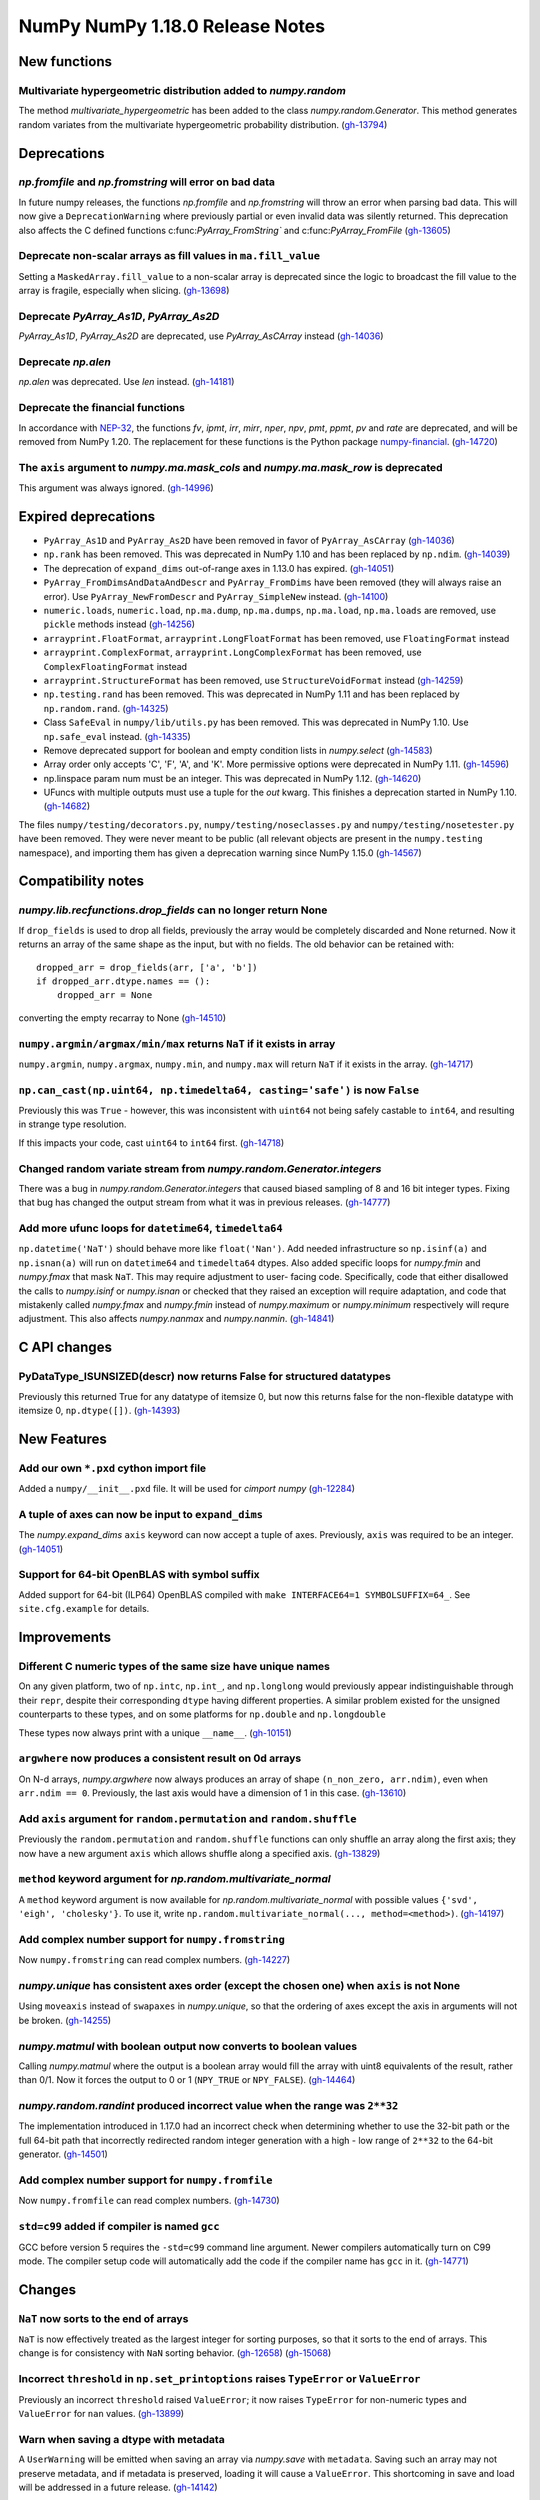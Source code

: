 ================================
NumPy NumPy 1.18.0 Release Notes
================================


New functions
=============

Multivariate hypergeometric distribution added to `numpy.random`
----------------------------------------------------------------
The method `multivariate_hypergeometric` has been added to the class
`numpy.random.Generator`.  This method generates random variates from
the multivariate hypergeometric probability distribution.
(`gh-13794 <https://github.com/numpy/numpy/pull/13794>`__)


Deprecations
============

`np.fromfile` and `np.fromstring` will error on bad data
--------------------------------------------------------

In future numpy releases, the functions `np.fromfile` and `np.fromstring`
will throw an error when parsing bad data.
This will now give a ``DeprecationWarning`` where previously partial or
even invalid data was silently returned. This deprecation also affects
the C defined functions c:func:`PyArray_FromString`` and
c:func:`PyArray_FromFile`
(`gh-13605 <https://github.com/numpy/numpy/pull/13605>`__)

Deprecate non-scalar arrays as fill values in ``ma.fill_value``
---------------------------------------------------------------
Setting a ``MaskedArray.fill_value`` to a non-scalar array is deprecated
since the logic to broadcast the fill value to the array is fragile,
especially when slicing.
(`gh-13698 <https://github.com/numpy/numpy/pull/13698>`__)

Deprecate `PyArray_As1D`, `PyArray_As2D`
----------------------------------------
`PyArray_As1D`, `PyArray_As2D` are deprecated, use
`PyArray_AsCArray` instead
(`gh-14036 <https://github.com/numpy/numpy/pull/14036>`__)

Deprecate `np.alen`
-------------------
`np.alen` was deprecated. Use `len` instead.
(`gh-14181 <https://github.com/numpy/numpy/pull/14181>`__)

Deprecate the financial functions
---------------------------------
In accordance with
`NEP-32 <https://numpy.org/neps/nep-0032-remove-financial-functions.html>`_,
the functions `fv`, `ipmt`, `irr`, `mirr`, `nper`, `npv`, `pmt`, `ppmt`,
`pv` and `rate` are deprecated, and will be removed from NumPy 1.20.
The replacement for these functions is the Python package
`numpy-financial <https://pypi.org/project/numpy-financial>`_.
(`gh-14720 <https://github.com/numpy/numpy/pull/14720>`__)

The ``axis`` argument to `numpy.ma.mask_cols` and `numpy.ma.mask_row` is deprecated
-----------------------------------------------------------------------------------
This argument was always ignored.
(`gh-14996 <https://github.com/numpy/numpy/pull/14996>`__)


Expired deprecations
====================

* ``PyArray_As1D`` and ``PyArray_As2D`` have been removed in favor of
  ``PyArray_AsCArray``
  (`gh-14036 <https://github.com/numpy/numpy/pull/14036>`__)

* ``np.rank`` has been removed. This was deprecated in NumPy 1.10
  and has been replaced by ``np.ndim``.
  (`gh-14039 <https://github.com/numpy/numpy/pull/14039>`__)

* The deprecation of ``expand_dims`` out-of-range axes in 1.13.0 has
  expired.
  (`gh-14051 <https://github.com/numpy/numpy/pull/14051>`__)

* ``PyArray_FromDimsAndDataAndDescr`` and ``PyArray_FromDims`` have been
  removed (they will always raise an error). Use ``PyArray_NewFromDescr``
  and ``PyArray_SimpleNew`` instead.
  (`gh-14100 <https://github.com/numpy/numpy/pull/14100>`__)

* ``numeric.loads``, ``numeric.load``, ``np.ma.dump``,
  ``np.ma.dumps``, ``np.ma.load``, ``np.ma.loads`` are removed,
  use ``pickle`` methods instead
  (`gh-14256 <https://github.com/numpy/numpy/pull/14256>`__)

* ``arrayprint.FloatFormat``, ``arrayprint.LongFloatFormat`` has been removed,
  use ``FloatingFormat`` instead
* ``arrayprint.ComplexFormat``, ``arrayprint.LongComplexFormat`` has been
  removed, use ``ComplexFloatingFormat`` instead
* ``arrayprint.StructureFormat`` has been removed, use ``StructureVoidFormat``
  instead
  (`gh-14259 <https://github.com/numpy/numpy/pull/14259>`__)

* ``np.testing.rand`` has been removed. This was deprecated in NumPy 1.11
  and has been replaced by ``np.random.rand``.
  (`gh-14325 <https://github.com/numpy/numpy/pull/14325>`__)

* Class ``SafeEval`` in ``numpy/lib/utils.py`` has been removed. This was deprecated in NumPy 1.10.
  Use ``np.safe_eval`` instead.
  (`gh-14335 <https://github.com/numpy/numpy/pull/14335>`__)

* Remove deprecated support for boolean and empty condition lists in
  `numpy.select`
  (`gh-14583 <https://github.com/numpy/numpy/pull/14583>`__)

* Array order only accepts 'C', 'F', 'A', and 'K'. More permissive options
  were deprecated in NumPy 1.11.
  (`gh-14596 <https://github.com/numpy/numpy/pull/14596>`__)

* np.linspace param num must be an integer. This was deprecated in NumPy 1.12.
  (`gh-14620 <https://github.com/numpy/numpy/pull/14620>`__)

* UFuncs with multiple outputs must use a tuple for the `out` kwarg. This
  finishes a deprecation started in NumPy 1.10.
  (`gh-14682 <https://github.com/numpy/numpy/pull/14682>`__)

The files ``numpy/testing/decorators.py``, ``numpy/testing/noseclasses.py``
and ``numpy/testing/nosetester.py`` have been removed.  They were never
meant to be public (all relevant objects are present in the
``numpy.testing`` namespace), and importing them has given a deprecation
warning since NumPy 1.15.0
(`gh-14567 <https://github.com/numpy/numpy/pull/14567>`__)


Compatibility notes
===================

`numpy.lib.recfunctions.drop_fields` can no longer return None
--------------------------------------------------------------
If ``drop_fields`` is used to drop all fields, previously the array would
be completely discarded and None returned. Now it returns an array of the
same shape as the input, but with no fields. The old behavior can be retained
with::

    dropped_arr = drop_fields(arr, ['a', 'b'])
    if dropped_arr.dtype.names == ():
        dropped_arr = None

converting the empty recarray to None
(`gh-14510 <https://github.com/numpy/numpy/pull/14510>`__)

``numpy.argmin/argmax/min/max`` returns ``NaT`` if it exists in array
---------------------------------------------------------------------
``numpy.argmin``, ``numpy.argmax``, ``numpy.min``, and ``numpy.max`` will return
``NaT`` if it exists in the array.
(`gh-14717 <https://github.com/numpy/numpy/pull/14717>`__)

``np.can_cast(np.uint64, np.timedelta64, casting='safe')`` is now ``False``
---------------------------------------------------------------------------

Previously this was ``True`` - however, this was inconsistent with ``uint64``
not being safely castable to ``int64``, and resulting in strange type
resolution.

If this impacts your code, cast ``uint64`` to ``int64`` first.
(`gh-14718 <https://github.com/numpy/numpy/pull/14718>`__)

Changed random variate stream from `numpy.random.Generator.integers`
--------------------------------------------------------------------
There was a bug in `numpy.random.Generator.integers` that caused biased
sampling of 8 and 16 bit integer types. Fixing that bug has changed the
output stream from what it was in previous releases.
(`gh-14777 <https://github.com/numpy/numpy/pull/14777>`__)

Add more ufunc loops for ``datetime64``, ``timedelta64``
--------------------------------------------------------
``np.datetime('NaT')`` should behave more like ``float('Nan')``. Add needed
infrastructure so ``np.isinf(a)`` and ``np.isnan(a)`` will run on
``datetime64`` and ``timedelta64`` dtypes. Also added specific loops for
`numpy.fmin` and `numpy.fmax` that mask ``NaT``. This may require adjustment to user-
facing code. Specifically, code that either disallowed the calls to
`numpy.isinf` or `numpy.isnan` or checked that they raised an exception will
require adaptation, and code that mistakenly called `numpy.fmax` and
`numpy.fmin` instead of `numpy.maximum` or `numpy.minimum` respectively will
requre adjustment. This also affects `numpy.nanmax` and `numpy.nanmin`.
(`gh-14841 <https://github.com/numpy/numpy/pull/14841>`__)


C API changes
=============

PyDataType_ISUNSIZED(descr) now returns False for structured datatypes
----------------------------------------------------------------------
Previously this returned True for any datatype of itemsize 0, but now this
returns false for the non-flexible datatype with itemsize 0, ``np.dtype([])``.
(`gh-14393 <https://github.com/numpy/numpy/pull/14393>`__)


New Features
============


Add our own ``*.pxd`` cython import file
--------------------------------------------
Added a ``numpy/__init__.pxd`` file. It will be used for `cimport numpy`
(`gh-12284 <https://github.com/numpy/numpy/pull/12284>`__)

A tuple of axes can now be input to ``expand_dims``
---------------------------------------------------
The `numpy.expand_dims` ``axis`` keyword can now accept a tuple of
axes.  Previously, ``axis`` was required to be an integer.
(`gh-14051 <https://github.com/numpy/numpy/pull/14051>`__)

Support for 64-bit OpenBLAS with symbol suffix
----------------------------------------------
Added support for 64-bit (ILP64) OpenBLAS compiled with
``make INTERFACE64=1 SYMBOLSUFFIX=64_``. See ``site.cfg.example``
for details.

Improvements
============

Different C numeric types of the same size have unique names
------------------------------------------------------------
On any given platform, two of ``np.intc``, ``np.int_``, and ``np.longlong``
would previously appear indistinguishable through their ``repr``, despite
their corresponding ``dtype`` having different properties.
A similar problem existed for the unsigned counterparts to these types, and on
some platforms for ``np.double`` and ``np.longdouble``

These types now always print with a unique ``__name__``.
(`gh-10151 <https://github.com/numpy/numpy/pull/10151>`__)

``argwhere`` now produces a consistent result on 0d arrays
----------------------------------------------------------
On N-d arrays, `numpy.argwhere` now always produces an array of shape
``(n_non_zero, arr.ndim)``, even when ``arr.ndim == 0``. Previously, the
last axis would have a dimension of 1 in this case.
(`gh-13610 <https://github.com/numpy/numpy/pull/13610>`__)

Add ``axis`` argument for ``random.permutation`` and ``random.shuffle``
-----------------------------------------------------------------------

Previously the ``random.permutation`` and ``random.shuffle`` functions
can only shuffle an array along the first axis; they now have a
new argument ``axis`` which allows shuffle along a specified axis.
(`gh-13829 <https://github.com/numpy/numpy/pull/13829>`__)

``method`` keyword argument for `np.random.multivariate_normal`
---------------------------------------------------------------
A ``method`` keyword argument is now available for
`np.random.multivariate_normal` with possible values
``{'svd', 'eigh', 'cholesky'}``. To use it, write
``np.random.multivariate_normal(..., method=<method>)``.
(`gh-14197 <https://github.com/numpy/numpy/pull/14197>`__)

Add complex number support for ``numpy.fromstring``
---------------------------------------------------
Now ``numpy.fromstring`` can read complex numbers.
(`gh-14227 <https://github.com/numpy/numpy/pull/14227>`__)

`numpy.unique` has consistent axes order (except the chosen one) when ``axis`` is not None
------------------------------------------------------------------------------------------
Using ``moveaxis`` instead of ``swapaxes`` in `numpy.unique`, so that the ordering of axes
except the axis in arguments will not be broken.
(`gh-14255 <https://github.com/numpy/numpy/pull/14255>`__)

`numpy.matmul` with boolean output now converts to boolean values
-----------------------------------------------------------------
Calling `numpy.matmul` where the output is a boolean array would fill the array
with uint8 equivalents of the result, rather than 0/1. Now it forces the output
to 0 or 1 (``NPY_TRUE`` or ``NPY_FALSE``).
(`gh-14464 <https://github.com/numpy/numpy/pull/14464>`__)

`numpy.random.randint` produced incorrect value when the range was ``2**32``
----------------------------------------------------------------------------
The implementation introduced in 1.17.0 had an incorrect check when
determining whether to use the 32-bit path or the full 64-bit
path that incorrectly redirected random integer generation with a high - low
range of ``2**32`` to the 64-bit generator.
(`gh-14501 <https://github.com/numpy/numpy/pull/14501>`__)

Add complex number support for ``numpy.fromfile``
-------------------------------------------------
Now ``numpy.fromfile`` can read complex numbers.
(`gh-14730 <https://github.com/numpy/numpy/pull/14730>`__)

``std=c99`` added if compiler is named ``gcc``
----------------------------------------------
GCC before version 5 requires the ``-std=c99`` command line argument. Newer
compilers automatically turn on C99 mode. The compiler setup code will
automatically add the code if the compiler name has ``gcc`` in it.
(`gh-14771 <https://github.com/numpy/numpy/pull/14771>`__)


Changes
=======

``NaT`` now sorts to the end of arrays
--------------------------------------
``NaT`` is now effectively treated as the largest integer for sorting
purposes, so that it sorts to the end of arrays. This change is for consistency
with ``NaN`` sorting behavior.
(`gh-12658 <https://github.com/numpy/numpy/pull/12658>`__)
(`gh-15068 <https://github.com/numpy/numpy/pull/15068>`__)

Incorrect ``threshold`` in ``np.set_printoptions`` raises ``TypeError`` or ``ValueError``
-----------------------------------------------------------------------------------------
Previously an incorrect ``threshold`` raised ``ValueError``; it now raises ``TypeError``
for non-numeric types and ``ValueError`` for ``nan`` values.
(`gh-13899 <https://github.com/numpy/numpy/pull/13899>`__)

Warn when saving a dtype with metadata
--------------------------------------
A ``UserWarning`` will be emitted when saving an array via `numpy.save` with
``metadata``. Saving such an array may not preserve metadata, and if metadata
is preserved, loading it will cause a ``ValueError``. This shortcoming in save
and load will be addressed in a future release.
(`gh-14142 <https://github.com/numpy/numpy/pull/14142>`__)

`numpy.distutils`: append behavior changed for LDFLAGS and similar
------------------------------------------------------------------
`numpy.distutils` has always overridden rather than appended to ``LDFLAGS`` and
other similar such environment variables for compiling Fortran extensions. Now
the default behavior has changed to appending - which is the expected behavior
in most situations.  To preserve the old (overwriting) behavior, set the
``NPY_DISTUTILS_APPEND_FLAGS`` environment variable to 0.  This applies to:
``LDFLAGS``, ``F77FLAGS``, ``F90FLAGS``, ``FREEFLAGS``, ``FOPT``, ``FDEBUG``,
and ``FFLAGS``. NumPy 1.16 and 1.17 gave build warnings in situations where this
change in behavior would have affected the compile flags used.
(`gh-14248 <https://github.com/numpy/numpy/pull/14248>`__)

Remove ``numpy.random.entropy`` without a deprecation
-----------------------------------------------------

``numpy.random.entropy`` was added to the `numpy.random` namespace in 1.17.0.
It was meant to be a private c-extension module, but was exposed as public.
It has been replaced by `numpy.random.SeedSequence` so the module was
completely removed.
(`gh-14498 <https://github.com/numpy/numpy/pull/14498>`__)

Add options to quiet build configuration and build with ``-Werror``
-------------------------------------------------------------------
Added two new configuration options. During the ``build_src`` subcommand, as
part of configuring NumPy, the files ``_numpyconfig.h`` and ``config.h`` are
created by probing support for various runtime functions and routines.
Previously, the very verbose compiler output during this stage clouded more
important information. By default the output is silenced. Running ``runtests.py
--debug-info`` will add ``--verbose-cfg`` to the ``build_src`` subcommand,
which will restore the previous behaviour.

Adding ``CFLAGS=-Werror`` to turn warnings into errors would trigger errors
during the configuration. Now ``runtests.py --warn-error`` will add
``--warn-error`` to the ``build`` subcommand, which will percolate to the
``build_ext`` and ``build_lib`` subcommands. This will add the compiler flag
to those stages and turn compiler warnings into errors while actually building
NumPy itself, avoiding the ``build_src`` subcommand compiler calls.

(`gh-14527 <https://github.com/numpy/numpy/pull/14527>`__)
(`gh-14518 <https://github.com/numpy/numpy/pull/14518>`__)
